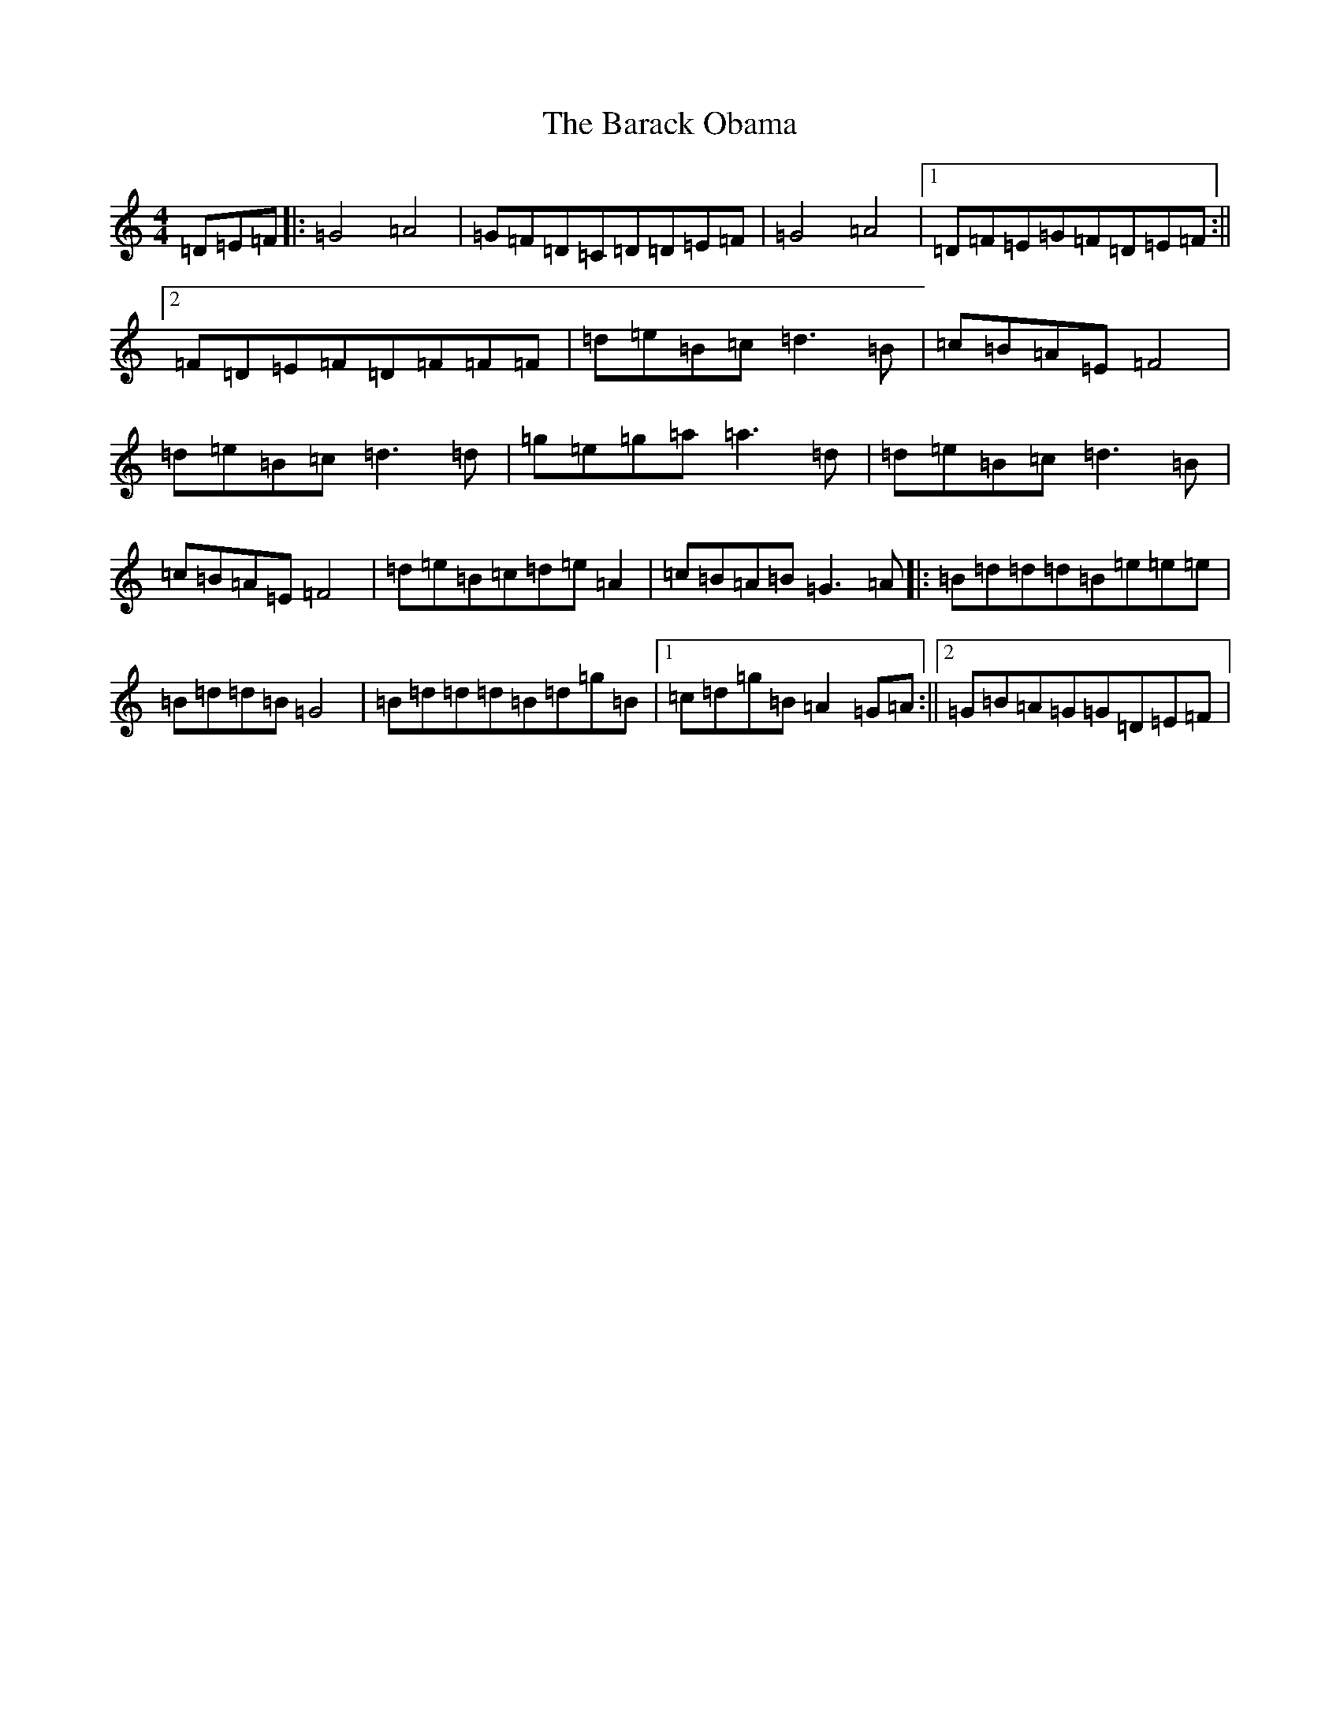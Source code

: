 X: 1417
T: Barack Obama, The
S: https://thesession.org/tunes/12292#setting12292
R: reel
M:4/4
L:1/8
K: C Major
=D=E=F|:=G4=A4|=G=F=D=C=D=D=E=F|=G4=A4|1=D=F=E=G=F=D=E=F:||2=F=D=E=F=D=F=F=F|=d=e=B=c=d3=B|=c=B=A=E=F4|=d=e=B=c=d3=d|=g=e=g=a=a3=d|=d=e=B=c=d3=B|=c=B=A=E=F4|=d=e=B=c=d=e=A2|=c=B=A=B=G3=A|:=B=d=d=d=B=e=e=e|=B=d=d=B=G4|=B=d=d=d=B=d=g=B|1=c=d=g=B=A2=G=A:||2=G=B=A=G=G=D=E=F|
